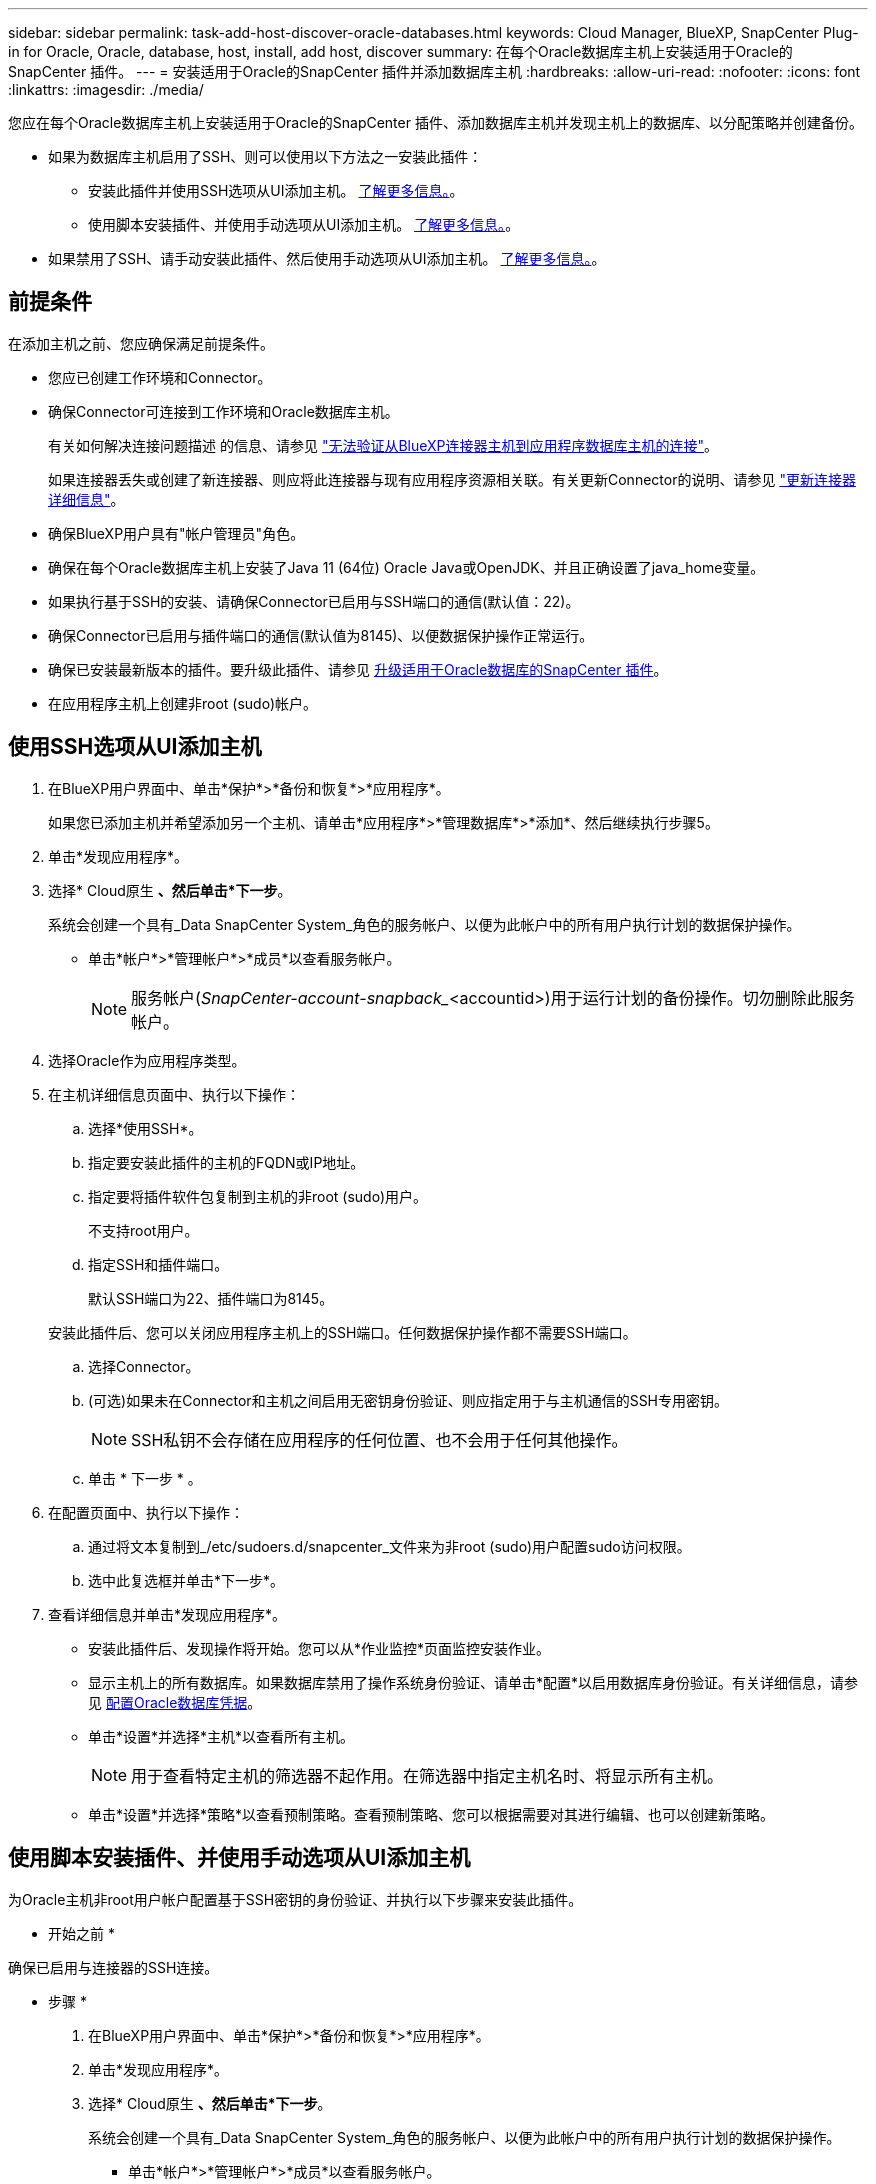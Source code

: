 ---
sidebar: sidebar 
permalink: task-add-host-discover-oracle-databases.html 
keywords: Cloud Manager, BlueXP, SnapCenter Plug-in for Oracle, Oracle, database, host, install, add host, discover 
summary: 在每个Oracle数据库主机上安装适用于Oracle的SnapCenter 插件。 
---
= 安装适用于Oracle的SnapCenter 插件并添加数据库主机
:hardbreaks:
:allow-uri-read: 
:nofooter: 
:icons: font
:linkattrs: 
:imagesdir: ./media/


[role="lead"]
您应在每个Oracle数据库主机上安装适用于Oracle的SnapCenter 插件、添加数据库主机并发现主机上的数据库、以分配策略并创建备份。

* 如果为数据库主机启用了SSH、则可以使用以下方法之一安装此插件：
+
** 安装此插件并使用SSH选项从UI添加主机。 <<使用SSH选项从UI添加主机,了解更多信息。>>。
** 使用脚本安装插件、并使用手动选项从UI添加主机。 <<使用脚本安装插件、并使用手动选项从UI添加主机,了解更多信息。>>。


* 如果禁用了SSH、请手动安装此插件、然后使用手动选项从UI添加主机。 <<手动安装此插件并使用手动选项从UI添加主机,了解更多信息。>>。




== 前提条件

在添加主机之前、您应确保满足前提条件。

* 您应已创建工作环境和Connector。
* 确保Connector可连接到工作环境和Oracle数据库主机。
+
有关如何解决连接问题描述 的信息、请参见 link:https://kb.netapp.com/Advice_and_Troubleshooting/Data_Protection_and_Security/SnapCenter/Cloud_Backup_Application_Failed_to_validate_connectivity_from_BlueXP_connector_host_to_application_database_host["无法验证从BlueXP连接器主机到应用程序数据库主机的连接"]。

+
如果连接器丢失或创建了新连接器、则应将此连接器与现有应用程序资源相关联。有关更新Connector的说明、请参见 link:task-manage-cloud-native-app-data.html#update-the-connector-details["更新连接器详细信息"]。

* 确保BlueXP用户具有"帐户管理员"角色。
* 确保在每个Oracle数据库主机上安装了Java 11 (64位) Oracle Java或OpenJDK、并且正确设置了java_home变量。
* 如果执行基于SSH的安装、请确保Connector已启用与SSH端口的通信(默认值：22)。
* 确保Connector已启用与插件端口的通信(默认值为8145)、以便数据保护操作正常运行。
* 确保已安装最新版本的插件。要升级此插件、请参见 <<升级适用于Oracle数据库的SnapCenter 插件>>。
* 在应用程序主机上创建非root (sudo)帐户。




== 使用SSH选项从UI添加主机

. 在BlueXP用户界面中、单击*保护*>*备份和恢复*>*应用程序*。
+
如果您已添加主机并希望添加另一个主机、请单击*应用程序*>*管理数据库*>*添加*、然后继续执行步骤5。

. 单击*发现应用程序*。
. 选择* Cloud原生 *、然后单击*下一步*。
+
系统会创建一个具有_Data SnapCenter System_角色的服务帐户、以便为此帐户中的所有用户执行计划的数据保护操作。

+
** 单击*帐户*>*管理帐户*>*成员*以查看服务帐户。
+

NOTE: 服务帐户(_SnapCenter-account-snapback__<accountid>)用于运行计划的备份操作。切勿删除此服务帐户。



. 选择Oracle作为应用程序类型。
. 在主机详细信息页面中、执行以下操作：
+
.. 选择*使用SSH*。
.. 指定要安装此插件的主机的FQDN或IP地址。
.. 指定要将插件软件包复制到主机的非root (sudo)用户。
+
不支持root用户。

.. 指定SSH和插件端口。
+
默认SSH端口为22、插件端口为8145。

+
安装此插件后、您可以关闭应用程序主机上的SSH端口。任何数据保护操作都不需要SSH端口。

.. 选择Connector。
.. (可选)如果未在Connector和主机之间启用无密钥身份验证、则应指定用于与主机通信的SSH专用密钥。
+

NOTE: SSH私钥不会存储在应用程序的任何位置、也不会用于任何其他操作。

.. 单击 * 下一步 * 。


. 在配置页面中、执行以下操作：
+
.. 通过将文本复制到_/etc/sudoers.d/snapcenter_文件来为非root (sudo)用户配置sudo访问权限。
.. 选中此复选框并单击*下一步*。


. 查看详细信息并单击*发现应用程序*。
+
** 安装此插件后、发现操作将开始。您可以从*作业监控*页面监控安装作业。
** 显示主机上的所有数据库。如果数据库禁用了操作系统身份验证、请单击*配置*以启用数据库身份验证。有关详细信息，请参见 <<配置Oracle数据库凭据>>。
** 单击*设置*并选择*主机*以查看所有主机。
+

NOTE: 用于查看特定主机的筛选器不起作用。在筛选器中指定主机名时、将显示所有主机。

** 单击*设置*并选择*策略*以查看预制策略。查看预制策略、您可以根据需要对其进行编辑、也可以创建新策略。






== 使用脚本安装插件、并使用手动选项从UI添加主机

为Oracle主机非root用户帐户配置基于SSH密钥的身份验证、并执行以下步骤来安装此插件。

* 开始之前 *

确保已启用与连接器的SSH连接。

* 步骤 *

. 在BlueXP用户界面中、单击*保护*>*备份和恢复*>*应用程序*。
. 单击*发现应用程序*。
. 选择* Cloud原生 *、然后单击*下一步*。
+
系统会创建一个具有_Data SnapCenter System_角色的服务帐户、以便为此帐户中的所有用户执行计划的数据保护操作。

+
** 单击*帐户*>*管理帐户*>*成员*以查看服务帐户。
+

NOTE: 服务帐户(_SnapCenter-account-snapback__<accountid>)用于运行计划的备份操作。切勿删除此服务帐户。



. 选择Oracle作为应用程序类型。
. 在主机详细信息页面中、执行以下操作：
+
.. 选择*手动*。
.. 指定安装此插件的主机的FQDN或IP地址。
+
确保使用FQDN或IP地址时、Connector可以与数据库主机进行通信。

.. 指定插件端口。
+
默认端口为8145。

.. 指定要将插件软件包复制到主机的非root (sudo)用户。
.. 选择Connector。
.. 选中此复选框以确认此插件已安装在主机上。
.. 单击 * 下一步 * 。


. 在配置页面中、执行以下操作：
+
.. 通过将文本复制到来为SnapCenter 用户配置sudo访问权限 `/etc/sudoers.d/snapcenter` 文件
.. 选中此复选框并单击*下一步*。


. 登录到Connector VM。
. 使用Connector中提供的脚本安装此插件。
`sudo bash  /var/lib/docker/volumes/service-manager-2_cloudmanager_scs_cloud_volume/_data/scripts/linux_plugin_copy_and_install.sh --host <plugin_host> --username <host_user_name> --sshkey <host_ssh_key> --pluginport <plugin_port> --sshport <host_ssh_port>`
+
** plugin_host是Oracle主机的名称、此参数为必填参数。
** host_user_name是在Oracle主机上具有SSH权限的SnapCenter 用户、这是一个必需参数。
** host_ssh_key是SnapCenter 用户的SSH密钥、用于连接到Oracle主机。这是一个必需参数。
** plugin_port是插件使用的端口、此参数是可选参数。默认值为8145
** host_ssh_port是Oracle主机上的SSH端口、这是一个可选参数。默认值为22
+
例如：
`sudo bash  /var/lib/docker/volumes/service-manager-2_cloudmanager_scs_cloud_volume/_data/scripts/linux_plugin_copy_and_install.sh --host 10.0.1.1 --username snapcenter --sshkey /keys/netapp-ssh.ppk`



. 查看详细信息并单击*发现应用程序*。
+
** 显示主机上的所有数据库。如果数据库禁用了操作系统身份验证、请单击*配置*以启用数据库身份验证。有关详细信息，请参见 <<配置Oracle数据库凭据>>。
** 单击*设置*并选择*主机*以查看所有主机。
+

NOTE: 用于查看特定主机的筛选器不起作用。在筛选器中指定主机名时、将显示所有主机。

** 单击*设置*并选择*策略*以查看预制策略。查看预制策略、您可以根据需要对其进行编辑、也可以创建新策略。






== 手动安装此插件并使用手动选项从UI添加主机

如果Oracle数据库主机上未启用基于SSH密钥的身份验证、则应执行以下手动步骤来安装此插件、然后使用手动选项从UI添加此主机。

* 步骤 *

. 在BlueXP用户界面中、单击*保护*>*备份和恢复*>*应用程序*。
. 单击*发现应用程序*。
. 选择* Cloud原生 *、然后单击*下一步*。
+
系统会创建一个具有_Data SnapCenter System_角色的服务帐户、以便为此帐户中的所有用户执行计划的数据保护操作。

+
** 单击*帐户*>*管理帐户*>*成员*以查看服务帐户。
+

NOTE: 服务帐户(_SnapCenter-account-snapback__<accountid>)用于运行计划的备份操作。切勿删除此服务帐户。



. 选择Oracle作为应用程序类型。
. 在*主机详细信息*页面中、执行以下操作：
+
.. 选择*手动*。
.. 指定安装此插件的主机的FQDN或IP地址。
+
确保使用FQDN或IP地址时、Connector可以与数据库主机进行通信。

.. 指定插件端口。
+
默认端口为8145。

.. 指定要将插件软件包复制到主机的sudo非root (sudo)用户。
.. 选择Connector。
.. 选中此复选框以确认此插件已安装在主机上。
.. 单击 * 下一步 * 。


. 在*配置*页面中、执行以下操作：
+
.. 通过将文本复制到来为SnapCenter 用户配置sudo访问权限 `/etc/sudoers.d/snapcenter` 文件
.. 选中此复选框并单击*下一步*。


. 登录到Connector VM。
. 下载SnapCenter Linux主机插件二进制文件。`sUdo Docker exec -it cloudmanager_SCS_cloud curl -X get 'http://127.0.0.1/deploy/downloadLinuxPlugin'`[]
+
此插件二进制文件位于：_cd /var/lib/docker/volumes/service-manager-2_cloudmanager_SCS_cloud_volume/_data/$(sudo docker ps|grep -po"cloudmanager_SCS_cloud：.*？"|sed -e 's/*$//'|cut -f2 -d"：""/sc-linux-host-plugin_

. 使用scp或其他替代方法将每个<non root user (sudo)> 数据库主机的_snapcenter_linux_host_plugin_SCS.bin_从上述路径复制到//home/oracle/.SC_NetApp_路径。
. 使用非root (sudo)帐户登录到Oracle数据库主机。
. 将目录更改为//home/binary/.sc_netapp/_<non root user> 、然后运行以下命令为二进制文件启用执行权限。
`chmod +x snapcenter_linux_host_plugin_scs.bin`
. 以sudo SnapCenter 用户身份安装Oracle插件。
`./snapcenter_linux_host_plugin_scs.bin -i silent -DSPL_USER=<non-root>`
. 将_certificate.p12_从Connector VM的_<base_mount_path>/client/certificate/_路径复制到插件主机上的_/var/opt/snapcenter/spl/etc/。
. 导航到_/var/opt/snapcenter/spl/etc_并执行keytool命令以导入证书。`keytool -v -importkeystore -srckeystore certificate.p12 -srcstoretype PKCS12 -destkeystore keystore.jks -deststoretype JKS -srcstorepass SnapCenter -deststorepass SnapCenter -srccalibras agentcert -destalias agentcert -noprop`
. 重新启动SPL：`systemctl restart spl`
. 通过从Connector运行以下命令、验证此插件是否可从Connector访问。
`docker exec -it cloudmanager_scs_cloud curl -ik \https://<FQDN or IP of the plug-in host>:<plug-in port>/PluginService/Version --cert /config/client/certificate/certificate.pem --key /config/client/certificate/key.pem`
. 查看详细信息并单击*发现应用程序*。
+
** 显示主机上的所有数据库。如果数据库禁用了操作系统身份验证、请单击*配置*以启用数据库身份验证。有关详细信息，请参见 <<配置Oracle数据库凭据>>。
** 单击*设置*并选择*主机*以查看所有主机。
+

NOTE: 用于查看特定主机的筛选器不起作用。在筛选器中指定主机名时、将显示所有主机。

** 单击*设置*并选择*策略*以查看预制策略。查看预制策略、您可以根据需要对其进行编辑、也可以创建新策略。
+
导航到BlueXP UI。







== 配置Oracle数据库凭据

您应配置用于对Oracle数据库执行数据保护操作的数据库凭据。

* 步骤 *

. 如果数据库禁用了操作系统身份验证、请单击*配置*以修改数据库身份验证。
. 指定用户名、密码和端口详细信息。
+
如果数据库驻留在ASM上、则还应配置ASM设置。

+
Oracle用户应具有sysdba特权、ASM用户应具有sysasm特权。

. 单击 * 配置 * 。




== 升级适用于Oracle数据库的SnapCenter 插件

您应升级适用于Oracle的SnapCenter 插件、以访问最新的新功能和增强功能。您可以从BlueXP用户界面或使用命令行进行升级。

* 开始之前 *

* 确保主机上未运行任何操作。


* 步骤 *

. 单击*备份和恢复*>*应用程序*>*主机*。
. 通过检查整体状态列、验证是否可对任何主机进行插件升级。
. 从UI或使用命令行升级此插件。
+
|===
| 使用UI升级 | 使用命令行升级 


 a| 
.. 单击 image:icon-action.png["图标以选择操作"] 对应于主机、然后单击*升级插件*。
.. 选中此复选框、然后单击*升级*。

 a| 
.. 登录到Connector VM。
.. 运行以下脚本。
`sudo bash /var/lib/docker/volumes/service-manager-2_cloudmanager_scs_cloud_volume/_data/scripts/linux_plugin_copy_and_install.sh --host <plugin_host> --username <host_user_name> --sshkey <host_ssh_key> --pluginport <plugin_port> --sshport <host_ssh_port> --upgrade`


|===

